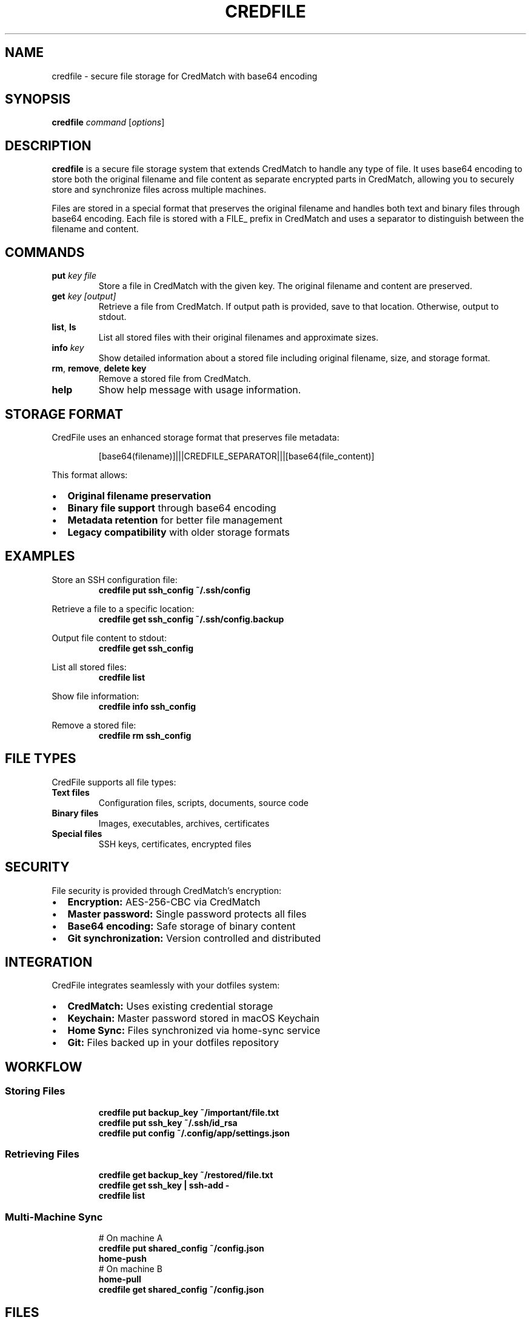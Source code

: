 .TH CREDFILE 1 "September 2025" "CredFile 2.0" "User Commands"
.SH NAME
credfile \- secure file storage for CredMatch with base64 encoding
.SH SYNOPSIS
.B credfile
.I command
.RI [ options ]
.SH DESCRIPTION
.B credfile
is a secure file storage system that extends CredMatch to handle any type of file. It uses base64 encoding to store both the original filename and file content as separate encrypted parts in CredMatch, allowing you to securely store and synchronize files across multiple machines.
.PP
Files are stored in a special format that preserves the original filename and handles both text and binary files through base64 encoding. Each file is stored with a FILE_ prefix in CredMatch and uses a separator to distinguish between the filename and content.
.SH COMMANDS
.TP
.BI "put " "key file"
Store a file in CredMatch with the given key. The original filename and content are preserved.
.TP
.BI "get " "key [output]"
Retrieve a file from CredMatch. If output path is provided, save to that location. Otherwise, output to stdout.
.TP
.BR list ", " ls
List all stored files with their original filenames and approximate sizes.
.TP
.BI "info " key
Show detailed information about a stored file including original filename, size, and storage format.
.TP
.BR rm ", " remove ", " delete " " key
Remove a stored file from CredMatch.
.TP
.B help
Show help message with usage information.
.SH STORAGE FORMAT
.PP
CredFile uses an enhanced storage format that preserves file metadata:
.PP
.RS
[base64(filename)]|||CREDFILE_SEPARATOR|||[base64(file_content)]
.RE
.PP
This format allows:
.IP \[bu] 2
.B Original filename preservation
.IP \[bu] 2
.B Binary file support
through base64 encoding
.IP \[bu] 2
.B Metadata retention
for better file management
.IP \[bu] 2
.B Legacy compatibility
with older storage formats
.SH EXAMPLES
.PP
Store an SSH configuration file:
.RS
.B credfile put "ssh_config" ~/.ssh/config
.RE
.PP
Retrieve a file to a specific location:
.RS
.B credfile get "ssh_config" ~/.ssh/config.backup
.RE
.PP
Output file content to stdout:
.RS
.B credfile get "ssh_config"
.RE
.PP
List all stored files:
.RS
.B credfile list
.RE
.PP
Show file information:
.RS
.B credfile info "ssh_config"
.RE
.PP
Remove a stored file:
.RS
.B credfile rm "ssh_config"
.RE
.SH FILE TYPES
.PP
CredFile supports all file types:
.TP
.B Text files
Configuration files, scripts, documents, source code
.TP
.B Binary files
Images, executables, archives, certificates
.TP
.B Special files
SSH keys, certificates, encrypted files
.SH SECURITY
.PP
File security is provided through CredMatch's encryption:
.IP \[bu] 2
.B Encryption:
AES-256-CBC via CredMatch
.IP \[bu] 2
.B Master password:
Single password protects all files
.IP \[bu] 2
.B Base64 encoding:
Safe storage of binary content
.IP \[bu] 2
.B Git synchronization:
Version controlled and distributed
.SH INTEGRATION
.PP
CredFile integrates seamlessly with your dotfiles system:
.IP \[bu] 2
.B CredMatch:
Uses existing credential storage
.IP \[bu] 2
.B Keychain:
Master password stored in macOS Keychain
.IP \[bu] 2
.B Home Sync:
Files synchronized via home-sync service
.IP \[bu] 2
.B Git:
Files backed up in your dotfiles repository
.SH WORKFLOW
.SS Storing Files
.RS
.B credfile put "backup_key" ~/important/file.txt
.br
.B credfile put "ssh_key" ~/.ssh/id_rsa
.br
.B credfile put "config" ~/.config/app/settings.json
.RE
.SS Retrieving Files
.RS
.B credfile get "backup_key" ~/restored/file.txt
.br
.B credfile get "ssh_key" | ssh-add -
.br
.B credfile list
.RE
.SS Multi-Machine Sync
.RS
# On machine A
.br
.B credfile put "shared_config" ~/config.json
.br
.B home-push
.br
.br
# On machine B
.br
.B home-pull
.br
.B credfile get "shared_config" ~/config.json
.RE
.SH FILES
.TP
.I credentials.enc
Encrypted storage file in dotfiles repository
.TP
.I ~/.config/sync-service/
Home sync service configuration and logs
.SH LIMITATIONS
.PP
File size limitations depend on:
.IP \[bu] 2
.B Base64 overhead:
~33% size increase during encoding
.IP \[bu] 2
.B Git repository size:
Large files increase repository size
.IP \[bu] 2
.B Memory usage:
Entire file content loaded into memory
.PP
Recommended for files under 10MB. For larger files, consider alternative storage solutions.
.SH EXIT STATUS
.TP
.B 0
Success
.TP
.B 1
Error (file not found, encryption failure, etc.)
.SH EXAMPLES OF USE CASES
.SS Configuration Management
.RS
.B credfile put "nginx_conf" /etc/nginx/nginx.conf
.br
.B credfile put "app_config" ~/.config/myapp/config.yaml
.RE
.SS SSH Key Management
.RS
.B credfile put "work_ssh_key" ~/.ssh/work_id_rsa
.br
.B credfile put "personal_ssh_key" ~/.ssh/personal_id_rsa
.RE
.SS Certificate Storage
.RS
.B credfile put "ssl_cert" /path/to/certificate.pem
.br
.B credfile put "ca_bundle" /path/to/ca-bundle.crt
.RE
.SS Script and Tool Storage
.RS
.B credfile put "deploy_script" ~/scripts/deploy.sh
.br
.B credfile put "utility_binary" ~/tools/custom-tool
.RE
.SH SEE ALSO
.BR credmatch (1),
.BR home-sync (1),
.BR base64 (1),
.BR git (1)
.SH AUTHOR
Bruno Gama (dotfiles system)
.SH COPYRIGHT
This is free software; you are free to change and redistribute it.
